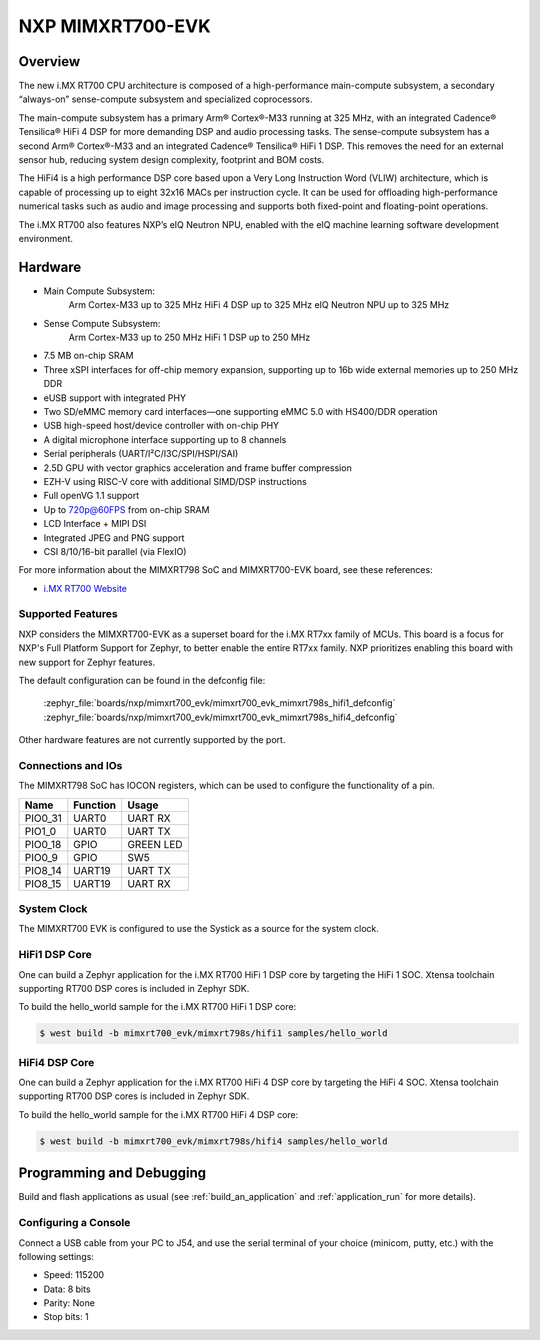 .. _mimxrt700_evk:

NXP MIMXRT700-EVK
##################

Overview
********

The new i.MX RT700 CPU architecture is composed of a high-performance main-compute subsystem,
a secondary “always-on” sense-compute subsystem and specialized coprocessors.

The main-compute subsystem has a primary Arm® Cortex®-M33 running at 325 MHz, with an integrated
Cadence® Tensilica® HiFi 4 DSP for more demanding DSP and audio processing tasks.
The sense-compute subsystem has a second Arm® Cortex®-M33 and an integrated Cadence® Tensilica®
HiFi 1 DSP. This removes the need for an external sensor hub, reducing system design complexity,
footprint and BOM costs.

The HiFi4 is a high performance DSP core based upon a Very Long Instruction Word (VLIW) architecture,
which is capable of processing up to eight 32x16 MACs per instruction cycle. It can be used for offloading
high-performance numerical tasks such as audio and image processing and supports both fixed-point and
floating-point operations.

The i.MX RT700 also features NXP’s eIQ Neutron NPU, enabled with the eIQ machine learning software
development environment.

Hardware
********

- Main Compute Subsystem:
      Arm Cortex-M33 up to 325 MHz
      HiFi 4 DSP up to 325 MHz
      eIQ Neutron NPU up to 325 MHz
- Sense Compute Subsystem:
      Arm Cortex-M33 up to 250 MHz
      HiFi 1 DSP up to 250 MHz
- 7.5 MB on-chip SRAM
- Three xSPI interfaces for off-chip memory expansion, supporting up to 16b wide external memories up to 250 MHz DDR
- eUSB support with integrated PHY
- Two SD/eMMC memory card interfaces—one supporting eMMC 5.0 with HS400/DDR operation
- USB high-speed host/device controller with on-chip PHY
- A digital microphone interface supporting up to 8 channels
- Serial peripherals (UART/I²C/I3C/SPI/HSPI/SAI)
- 2.5D GPU with vector graphics acceleration and frame buffer compression
- EZH-V using RISC-V core with additional SIMD/DSP instructions
- Full openVG 1.1 support
- Up to 720p@60FPS from on-chip SRAM
- LCD Interface + MIPI DSI
- Integrated JPEG and PNG support
- CSI 8/10/16-bit parallel (via FlexIO)

For more information about the MIMXRT798 SoC and MIMXRT700-EVK board, see
these references:

- `i.MX RT700 Website`_

Supported Features
==================

NXP considers the MIMXRT700-EVK as a superset board for the i.MX RT7xx
family of MCUs. This board is a focus for NXP's Full Platform Support for
Zephyr, to better enable the entire RT7xx family. NXP prioritizes enabling
this board with new support for Zephyr features.

The default configuration can be found in the defconfig file:

   :zephyr_file:`boards/nxp/mimxrt700_evk/mimxrt700_evk_mimxrt798s_hifi1_defconfig`
   :zephyr_file:`boards/nxp/mimxrt700_evk/mimxrt700_evk_mimxrt798s_hifi4_defconfig`

Other hardware features are not currently supported by the port.

Connections and IOs
===================

The MIMXRT798 SoC has IOCON registers, which can be used to configure the
functionality of a pin.

+---------+-----------------+----------------------------+
| Name    | Function        | Usage                      |
+=========+=================+============================+
| PIO0_31 | UART0           | UART RX                    |
+---------+-----------------+----------------------------+
| PIO1_0  | UART0           | UART TX                    |
+---------+-----------------+----------------------------+
| PIO0_18 | GPIO            | GREEN LED                  |
+---------+-----------------+----------------------------+
| PIO0_9  | GPIO            | SW5                        |
+---------+-----------------+----------------------------+
| PIO8_14 | UART19          | UART TX                    |
+---------+-----------------+----------------------------+
| PIO8_15 | UART19          | UART RX                    |
+---------+-----------------+----------------------------+

System Clock
============

The MIMXRT700 EVK is configured to use the Systick
as a source for the system clock.

HiFi1 DSP Core
==================

One can build a Zephyr application for the i.MX RT700 HiFi 1  DSP core by targeting the HiFi 1
SOC. Xtensa toolchain supporting RT700 DSP cores is included in Zephyr SDK.

To build the hello_world sample for the i.MX RT700 HiFi 1 DSP core:

.. code-block:: shell

   $ west build -b mimxrt700_evk/mimxrt798s/hifi1 samples/hello_world

HiFi4 DSP Core
==================

One can build a Zephyr application for the i.MX RT700 HiFi 4  DSP core by targeting the HiFi 4
SOC. Xtensa toolchain supporting RT700 DSP cores is included in Zephyr SDK.

To build the hello_world sample for the i.MX RT700 HiFi 4 DSP core:

.. code-block:: shell

   $ west build -b mimxrt700_evk/mimxrt798s/hifi4 samples/hello_world

Programming and Debugging
*************************

Build and flash applications as usual (see :ref:`build_an_application` and
:ref:`application_run` for more details).

Configuring a Console
=====================

Connect a USB cable from your PC to J54, and use the serial terminal of your choice
(minicom, putty, etc.) with the following settings:

- Speed: 115200
- Data: 8 bits
- Parity: None
- Stop bits: 1

.. _i.MX RT700 Website:
   https://www.nxp.com/products/processors-and-microcontrollers/arm-microcontrollers/i-mx-rt-crossover-mcus/i-mx-rt700-crossover-mcu-with-arm-cortex-m33-npu-dsp-and-gpu-cores:i.MX-RT700
